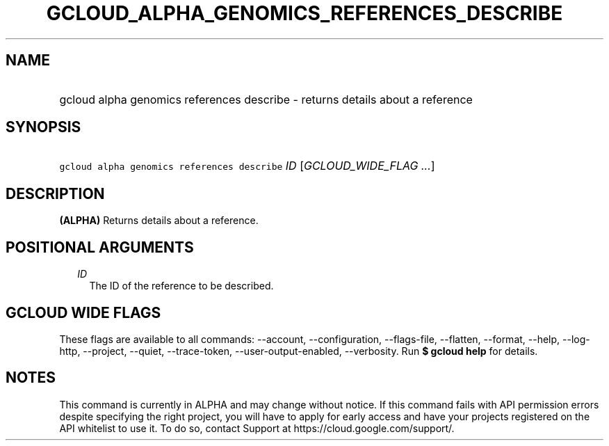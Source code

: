 
.TH "GCLOUD_ALPHA_GENOMICS_REFERENCES_DESCRIBE" 1



.SH "NAME"
.HP
gcloud alpha genomics references describe \- returns details about a reference



.SH "SYNOPSIS"
.HP
\f5gcloud alpha genomics references describe\fR \fIID\fR [\fIGCLOUD_WIDE_FLAG\ ...\fR]



.SH "DESCRIPTION"

\fB(ALPHA)\fR Returns details about a reference.



.SH "POSITIONAL ARGUMENTS"

.RS 2m
.TP 2m
\fIID\fR
The ID of the reference to be described.


.RE
.sp

.SH "GCLOUD WIDE FLAGS"

These flags are available to all commands: \-\-account, \-\-configuration,
\-\-flags\-file, \-\-flatten, \-\-format, \-\-help, \-\-log\-http, \-\-project,
\-\-quiet, \-\-trace\-token, \-\-user\-output\-enabled, \-\-verbosity. Run \fB$
gcloud help\fR for details.



.SH "NOTES"

This command is currently in ALPHA and may change without notice. If this
command fails with API permission errors despite specifying the right project,
you will have to apply for early access and have your projects registered on the
API whitelist to use it. To do so, contact Support at
https://cloud.google.com/support/.

